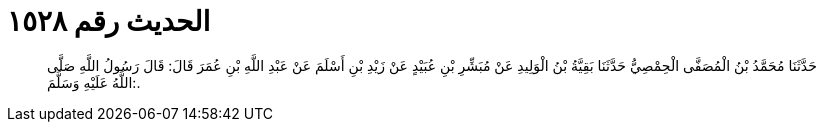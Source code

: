 
= الحديث رقم ١٥٢٨

[quote.hadith]
حَدَّثَنَا مُحَمَّدُ بْنُ الْمُصَفَّى الْحِمْصِيُّ حَدَّثَنَا بَقِيَّةُ بْنُ الْوَلِيدِ عَنْ مُبَشِّرِ بْنِ عُبَيْدٍ عَنْ زَيْدِ بْنِ أَسْلَمَ عَنْ عَبْدِ اللَّهِ بْنِ عُمَرَ قَالَ: قَالَ رَسُولُ اللَّهِ صَلَّى اللَّهُ عَلَيْهِ وَسَلَّمَ:.